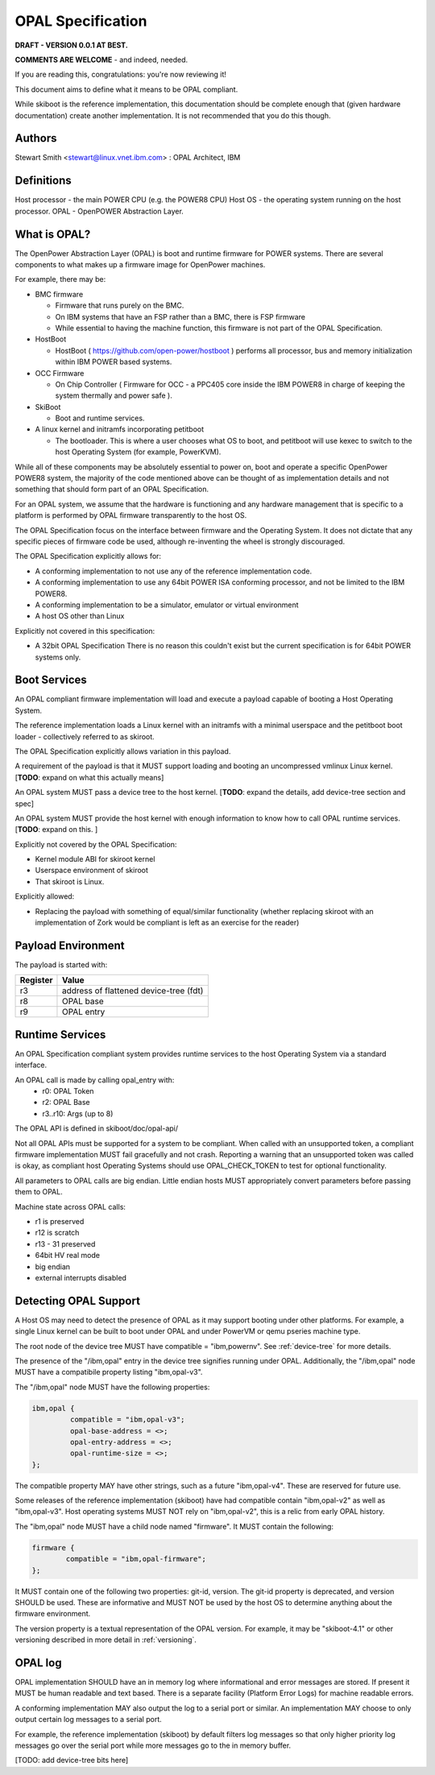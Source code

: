 OPAL Specification
==================

**DRAFT - VERSION 0.0.1 AT BEST.**

**COMMENTS ARE WELCOME** - and indeed, needed.

If you are reading this, congratulations: you're now reviewing it!


This document aims to define what it means to be OPAL compliant.

While skiboot is the reference implementation, this documentation should
be complete enough that (given hardware documentation) create another
implementation. It is not recommended that you do this though.

Authors
-------
Stewart Smith <stewart@linux.vnet.ibm.com> : OPAL Architect, IBM


Definitions
-----------

Host processor - the main POWER CPU (e.g. the POWER8 CPU)
Host OS - the operating system running on the host processor.
OPAL - OpenPOWER Abstraction Layer.

What is OPAL?
-------------

The OpenPower Abstraction Layer (OPAL) is boot and runtime firmware for
POWER systems. There are several components to what makes up a firmware
image for OpenPower machines.

For example, there may be:

* BMC firmware

  * Firmware that runs purely on the BMC.
  * On IBM systems that have an FSP rather than a BMC, there is FSP firmware
  * While essential to having the machine function, this firmware is not
    part of the OPAL Specification.
* HostBoot

  * HostBoot ( https://github.com/open-power/hostboot ) performs all
    processor, bus and memory initialization within IBM POWER based systems.
* OCC Firmware

  * On Chip Controller ( Firmware for OCC - a PPC405 core inside the IBM
    POWER8 in charge of keeping the system thermally and power safe ).
* SkiBoot

  * Boot and runtime services.
* A linux kernel and initramfs incorporating petitboot

  * The bootloader. This is where a user chooses what OS to boot, and
    petitboot will use kexec to switch to the host Operating System
    (for example, PowerKVM).

While all of these components may be absolutely essential to power on,
boot and operate a specific OpenPower POWER8 system, the majority of
the code mentioned above can be thought of as implementation details
and not something that should form part of an OPAL Specification.

For an OPAL system, we assume that the hardware is functioning and any
hardware management that is specific to a platform is performed by OPAL
firmware transparently to the host OS.

The OPAL Specification focus on the interface between firmware and the
Operating System. It does not dictate that any specific pieces of firmware
code be used, although re-inventing the wheel is strongly discouraged.

The OPAL Specification explicitly allows for:

* A conforming implementation to not use any of the reference implementation
  code.
* A conforming implementation to use any 64bit POWER ISA conforming processor,
  and not be limited to the IBM POWER8.
* A conforming implementation to be a simulator, emulator or virtual environment
* A host OS other than Linux

Explicitly not covered in this specification:

* A 32bit OPAL Specification
  There is no reason this couldn't exist but the current specification is for
  64bit POWER systems only.


Boot Services
-------------

An OPAL compliant firmware implementation will load and execute a payload
capable of booting a Host Operating System.

The reference implementation loads a Linux kernel with an initramfs with
a minimal userspace and the petitboot boot loader - collectively referred
to as skiroot.

The OPAL Specification explicitly allows variation in this payload.

A requirement of the payload is that it MUST support loading and booting
an uncompressed vmlinux Linux kernel.
[**TODO**: expand on what this actually means]

An OPAL system MUST pass a device tree to the host kernel.
[**TODO**: expand the details, add device-tree section and spec]

An OPAL system MUST provide the host kernel with enough information to
know how to call OPAL runtime services.
[**TODO**: expand on this. ]

Explicitly not covered by the OPAL Specification:

* Kernel module ABI for skiroot kernel
* Userspace environment of skiroot
* That skiroot is Linux.

Explicitly allowed:

* Replacing the payload with something of equal/similar functionality
  (whether replacing skiroot with an implementation of Zork would be compliant
  is left as an exercise for the reader)

Payload Environment
-------------------
The payload is started with:

======== =====
Register Value
======== =====
r3       address of flattened device-tree (fdt)
r8       OPAL base
r9       OPAL entry
======== =====

Runtime Services
----------------

An OPAL Specification compliant system provides runtime services to the host
Operating System via a standard interface.

An OPAL call is made by calling opal_entry with:
 *       r0: OPAL Token
 *       r2: OPAL Base
 *  r3..r10: Args (up to 8)

The OPAL API is defined in skiboot/doc/opal-api/

Not all OPAL APIs must be supported for a system to be compliant. When
called with an unsupported token, a compliant firmware implementation
MUST fail gracefully and not crash. Reporting a warning that an unsupported
token was called is okay, as compliant host Operating Systems should use
OPAL_CHECK_TOKEN to test for optional functionality.

All parameters to OPAL calls are big endian. Little endian hosts MUST
appropriately convert parameters before passing them to OPAL.

Machine state across OPAL calls:

* r1 is preserved
* r12 is scratch
* r13 - 31 preserved
* 64bit HV real mode
* big endian
* external interrupts disabled

Detecting OPAL Support
----------------------

A Host OS may need to detect the presence of OPAL as it may support booting
under other platforms. For example, a single Linux kernel can be built to boot
under OPAL and under PowerVM or qemu pseries machine type.

The root node of the device tree MUST have compatible = "ibm,powernv".
See :ref:`device-tree` for more details.

The presence of the "/ibm,opal" entry in the device tree signifies running
under OPAL. Additionally, the "/ibm,opal" node MUST have a compatibile property
listing "ibm,opal-v3".

The "/ibm,opal" node MUST have the following properties:

.. code-block:: dts

 ibm,opal {
	  compatible = "ibm,opal-v3";
	  opal-base-address = <>;
	  opal-entry-address = <>;
	  opal-runtime-size = <>;
 };

The compatible property MAY have other strings, such as a future "ibm,opal-v4".
These are reserved for future use.

Some releases of the reference implementation (skiboot) have had compatible
contain "ibm,opal-v2" as well as "ibm,opal-v3". Host operating systems MUST
NOT rely on "ibm,opal-v2", this is a relic from early OPAL history.

The "ibm,opal" node MUST have a child node named "firmware". It MUST contain
the following:

.. code-block:: dts

 firmware {
	 compatible = "ibm,opal-firmware";
 };

It MUST contain one of the following two properties: git-id, version.
The git-id property is deprecated, and version SHOULD be used. These
are informative and MUST NOT be used by the host OS to determine anything
about the firmware environment.

The version property is a textual representation of the OPAL version.
For example, it may be "skiboot-4.1" or other versioning described
in more detail in :ref:`versioning`.


OPAL log
--------

OPAL implementation SHOULD have an in memory log where informational and
error messages are stored. If present it MUST be human readable and text based.
There is a separate facility (Platform Error Logs) for machine readable errors.

A conforming implementation MAY also output the log to a serial port or similar.
An implementation MAY choose to only output certain log messages to a serial
port.

For example, the reference implementation (skiboot) by default filters log
messages so that only higher priority log messages go over the serial port
while more messages go to the in memory buffer.

[TODO: add device-tree bits here]
